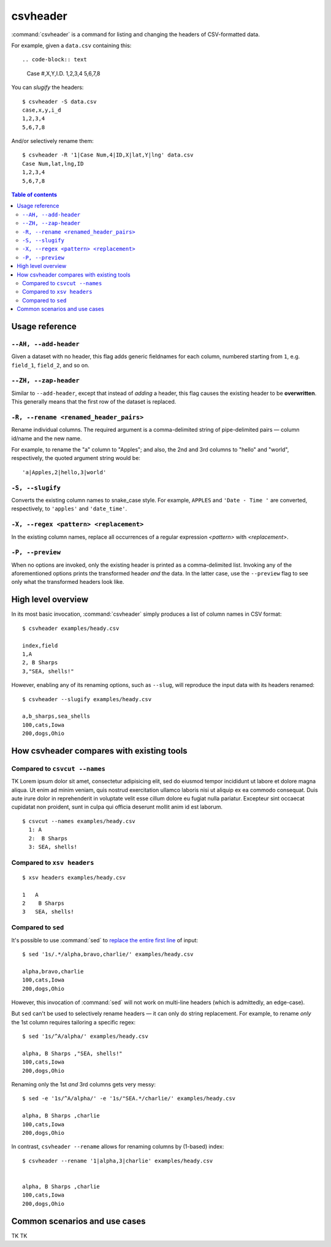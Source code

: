*********
csvheader
*********



:command:`csvheader` is a command for listing and changing the headers of CSV-formatted data.


For example, given a ``data.csv`` containing this::

.. code-block:: text

    Case #,X,Y,I.D.
    1,2,3,4
    5,6,7,8


You can *slugify* the headers::

    $ csvheader -S data.csv
    case,x,y,i_d
    1,2,3,4
    5,6,7,8

And/or selectively rename them::

    $ csvheader -R '1|Case Num,4|ID,X|lat,Y|lng' data.csv
    Case Num,lat,lng,ID
    1,2,3,4
    5,6,7,8


.. contents:: Table of contents
   :local:
   :depth: 3


Usage reference
===============


``--AH, --add-header``
----------------------

Given a dataset with no header, this flag adds generic fieldnames for each column, numbered starting from ``1``, e.g. ``field_1``, ``field_2``, and so on.


``--ZH, --zap-header``
----------------------

Similar to ``--add-header``, except that instead of *adding* a header, this flag causes the existing header to be **overwritten**. This generally means that the first row of the dataset is replaced.


``-R, --rename <renamed_header_pairs>``
-----------------------------------------

Rename individual columns. The required argument is a comma-delimited string of pipe-delimited pairs — column id/name and the new name.

For example, to rename the "a" column to "Apples"; and also, the 2nd and 3rd columns to "hello" and "world", respectively, the quoted argument string would be:

::

    'a|Apples,2|hello,3|world'


``-S, --slugify``
-----------------

Converts the existing column names to snake_case style. For example, ``APPLES`` and  ``'Date - Time '`` are converted, respectively, to ``'apples'`` and ``'date_time'``.


``-X, --regex <pattern> <replacement>``
-------------------------------------------

In the existing column names, replace all occurrences of a regular expression *<pattern>* with *<replacement>*.



``-P, --preview``
-----------------

When no options are invoked, only the existing header is printed as a comma-delimited list. Invoking any of the aforementioned options prints the transformed header *and* the data. In the latter case, use the ``--preview`` flag to see only what the transformed headers look like.



High level overview
===================

In its most basic invocation, :command:`csvheader` simply produces a list of column names in CSV format::

    $ csvheader examples/heady.csv

    index,field
    1,A
    2, B Sharps
    3,"SEA, shells!"

However, enabling any of its renaming options, such as ``--slug``, will reproduce the input data with its headers renamed::

    $ csvheader --slugify examples/heady.csv

    a,b_sharps,sea_shells
    100,cats,Iowa
    200,dogs,Ohio



How csvheader compares with existing tools
==========================================

Compared to ``csvcut --names``
------------------------------

TK Lorem ipsum dolor sit amet, consectetur adipisicing elit, sed do eiusmod
tempor incididunt ut labore et dolore magna aliqua. Ut enim ad minim veniam,
quis nostrud exercitation ullamco laboris nisi ut aliquip ex ea commodo
consequat. Duis aute irure dolor in reprehenderit in voluptate velit esse
cillum dolore eu fugiat nulla pariatur. Excepteur sint occaecat cupidatat non
proident, sunt in culpa qui officia deserunt mollit anim id est laborum.


::

    $ csvcut --names examples/heady.csv
      1: A
      2:  B Sharps
      3: SEA, shells!

Compared to ``xsv headers``
---------------------------

::

    $ xsv headers examples/heady.csv

    1   A
    2    B Sharps
    3   SEA, shells!


Compared to ``sed``
-------------------

It's possible to use :command:`sed` to `replace the entire first line <https://superuser.com/a/1026686>`_ of input::

    $ sed '1s/.*/alpha,bravo,charlie/' examples/heady.csv

    alpha,bravo,charlie
    100,cats,Iowa
    200,dogs,Ohio

However, this invocation of :command:`sed` will not work on multi-line headers (which is admittedly, an edge-case).

But ``sed`` can't be used to selectively rename headers — it can only do string replacement. For example, to rename *only* the 1st column requires tailoring a specific regex::

    $ sed '1s/^A/alpha/' examples/heady.csv

    alpha, B Sharps ,"SEA, shells!"
    100,cats,Iowa
    200,dogs,Ohio


Renaming only the 1st *and* 3rd columns gets very messy::


    $ sed -e '1s/^A/alpha/' -e '1s/"SEA.*/charlie/' examples/heady.csv

    alpha, B Sharps ,charlie
    100,cats,Iowa
    200,dogs,Ohio


In contrast, ``csvheader --rename`` allows for renaming columns by (1-based) index::

    $ csvheader --rename '1|alpha,3|charlie' examples/heady.csv


    alpha, B Sharps ,charlie
    100,cats,Iowa
    200,dogs,Ohio








Common scenarios and use cases
==============================

TK TK
